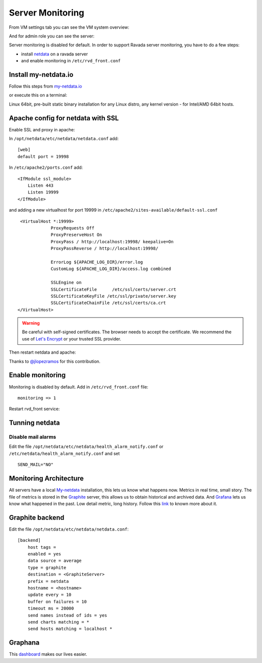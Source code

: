 Server Monitoring
=================

From VM settings tab you can see the VM system overview:

.. image:: ../../img/monit_vm.png

And for admin role you can see the server:

.. image:: ../../img/monit.png


Server monitoring is disabled for default. In order to support Ravada server monitoring, you have to do a few steps:

- install `netdata <http://my-netdata.io/>`_ on a ravada server
- and enable monitoring in ``/etc/rvd_front.conf``

Install my-netdata.io
---------------------

Follow this steps from `my-netdata.io <https://github.com/firehol/netdata/wiki/Installation>`_

or execute this on a terminal:

.. prompt:: bash #

    bash <(curl -Ss https://my-netdata.io/kickstart-static64.sh)

Linux 64bit, pre-built static binary installation for any Linux distro, any kernel version - for Intel/AMD 64bit hosts.

Apache config for netdata with SSL
----------------------------------

Enable SSL and proxy in apache:

.. prompt:: bash #

    a2enmod proxy_http proxy ssl
    a2ensite default-ssl


In ``/opt/netdata/etc/netdata/netdata.conf`` add:

::

    [web]
    default port = 19998

In ``/etc/apache2/ports.conf`` add:

::

    <IfModule ssl_module>
        Listen 443
        Listen 19999
    </IfModule>

and adding a new virtualhost for port 19999 in ``/etc/apache2/sites-available/default-ssl.conf``

::

    <VirtualHost *:19999>
                ProxyRequests Off
                ProxyPreserveHost On
                ProxyPass / http://localhost:19998/ keepalive=On
                ProxyPassReverse / http://localhost:19998/

                ErrorLog ${APACHE_LOG_DIR}/error.log
                CustomLog ${APACHE_LOG_DIR}/access.log combined

                SSLEngine on
                SSLCertificateFile      /etc/ssl/certs/server.crt
                SSLCertificateKeyFile /etc/ssl/private/server.key
                SSLCertificateChainFile /etc/ssl/certs/ca.crt
   </VirtualHost>

.. warning ::  Be careful with self-signed certificates. The browser needs to accept the certificate. We recommend the use of `Let's Encrypt <https://letsencrypt.org/>`_ or your trusted SSL provider.

Then restart netdata and apache:

.. prompt:: bash #

    systemctl restart apache2
    systemctl restart netdata

Thanks to `@jlopezramos <https://github.com/jlopezramos>`_ for this contribution.

Enable monitoring
-----------------

Monitoring is disabled by default. Add in ``/etc/rvd_front.conf`` file:

::

    monitoring => 1

Restart rvd_front service:

.. prompt:: bash #

    systemctl restart rvd_front.service

Tunning netdata
---------------

Disable mail alarms
~~~~~~~~~~~~~~~~~~~

Edit the file ``/opt/netdata/etc/netdata/health_alarm_notify.conf`` or ``/etc/netdata/health_alarm_notify.conf`` and set

::

 SEND_MAIL="NO"


Monitoring Architecture
-----------------------

All servers have a local `My-netdata <http://my-netdata.io/>`_ installation, this lets us know what happens now. Metrics in real time, small story.
The file of metrics is stored in the `Graphite <https://graphiteapp.org/>`_ server, this allows us to obtain historical and archived data.
And `Grafana <https://grafana.com/>`_ lets us know what happened in the past. Low detail metric, long history.
Follow this `link <https://github.com/firehol/netdata/wiki/netdata-backends>`_ to known more about it.

Graphite backend
----------------

Edit the file ``/opt/netdata/etc/netdata/netdata.conf``:

::

 [backend]
     host tags =
     enabled = yes
     data source = average
     type = graphite
     destination = <GraphiteServer>
     prefix = netdata
     hostname = <hostname>
     update every = 10
     buffer on failures = 10
     timeout ms = 20000
     send names instead of ids = yes
     send charts matching = *
     send hosts matching = localhost *

Graphana
--------

This `dashboard <https://grafana.com/dashboards/3938>`_ makes our lives easier.

